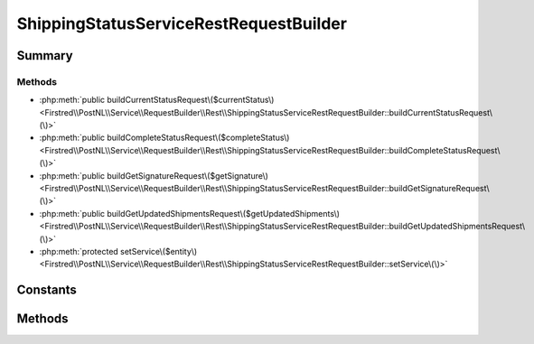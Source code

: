 .. rst-class:: phpdoctorst

.. role:: php(code)
	:language: php


ShippingStatusServiceRestRequestBuilder
=======================================


.. php:namespace:: Firstred\PostNL\Service\RequestBuilder\Rest

.. php:class:: ShippingStatusServiceRestRequestBuilder


	:Parent:
		:php:class:`Firstred\\PostNL\\Service\\RequestBuilder\\Rest\\AbstractRestRequestBuilder`
	
	:Implements:
		:php:interface:`Firstred\\PostNL\\Service\\RequestBuilder\\ShippingStatusServiceRequestBuilderInterface` 
	


Summary
-------

Methods
~~~~~~~

* :php:meth:`public buildCurrentStatusRequest\($currentStatus\)<Firstred\\PostNL\\Service\\RequestBuilder\\Rest\\ShippingStatusServiceRestRequestBuilder::buildCurrentStatusRequest\(\)>`
* :php:meth:`public buildCompleteStatusRequest\($completeStatus\)<Firstred\\PostNL\\Service\\RequestBuilder\\Rest\\ShippingStatusServiceRestRequestBuilder::buildCompleteStatusRequest\(\)>`
* :php:meth:`public buildGetSignatureRequest\($getSignature\)<Firstred\\PostNL\\Service\\RequestBuilder\\Rest\\ShippingStatusServiceRestRequestBuilder::buildGetSignatureRequest\(\)>`
* :php:meth:`public buildGetUpdatedShipmentsRequest\($getUpdatedShipments\)<Firstred\\PostNL\\Service\\RequestBuilder\\Rest\\ShippingStatusServiceRestRequestBuilder::buildGetUpdatedShipmentsRequest\(\)>`
* :php:meth:`protected setService\($entity\)<Firstred\\PostNL\\Service\\RequestBuilder\\Rest\\ShippingStatusServiceRestRequestBuilder::setService\(\)>`


Constants
---------

.. php:const:: LIVE_ENDPOINT = \'https://api\.postnl\.nl/shipment/v2/status\'



.. php:const:: SANDBOX_ENDPOINT = \'https://api\-sandbox\.postnl\.nl/shipment/v2/status\'



Methods
-------

.. rst-class:: public

	.. php:method:: public buildCurrentStatusRequest(\\Firstred\\PostNL\\Entity\\Request\\CurrentStatusByReference|\\Firstred\\PostNL\\Entity\\Request\\CurrentStatus $currentStatus)
	
		.. rst-class:: phpdoc-description
		
			| Build the \'get current status\' HTTP request\.
			
			| This function auto\-detects and adjusts the following requests:
			| \- CurrentStatus
			| \- CurrentStatusByReference
			
		
		
		:Throws: :any:`\\Firstred\\PostNL\\Exception\\InvalidArgumentException <Firstred\\PostNL\\Exception\\InvalidArgumentException>` 
		:Throws: :any:`\\Firstred\\PostNL\\Exception\\InvalidConfigurationException <Firstred\\PostNL\\Exception\\InvalidConfigurationException>` 
		:Throws: :any:`\\Firstred\\PostNL\\Exception\\InvalidArgumentException <Firstred\\PostNL\\Exception\\InvalidArgumentException>` 
		:Throws: :any:`\\Firstred\\PostNL\\Exception\\InvalidConfigurationException <Firstred\\PostNL\\Exception\\InvalidConfigurationException>` 
		:Since: 2.0.0 
	
	

.. rst-class:: public

	.. php:method:: public buildCompleteStatusRequest( $completeStatus)
	
		.. rst-class:: phpdoc-description
		
			| Build the \'get complete status\' HTTP request\.
			
			| This function auto\-detects and adjusts the following requests:
			| \- CompleteStatus
			| \- CompleteStatusByReference
			| \- CompleteStatusByPhase
			| \- CompleteStatusByStatus
			
		
		
		:Parameters:
			* **$completeStatus** (:any:`Firstred\\PostNL\\Entity\\Request\\CompleteStatus <Firstred\\PostNL\\Entity\\Request\\CompleteStatus>`)  

		
		:Returns: :any:`\\Psr\\Http\\Message\\RequestInterface <Psr\\Http\\Message\\RequestInterface>` 
		:Throws: :any:`\\Firstred\\PostNL\\Exception\\InvalidArgumentException <Firstred\\PostNL\\Exception\\InvalidArgumentException>` 
		:Throws: :any:`\\Firstred\\PostNL\\Exception\\InvalidConfigurationException <Firstred\\PostNL\\Exception\\InvalidConfigurationException>` 
		:Throws: :any:`\\Firstred\\PostNL\\Exception\\InvalidArgumentException <Firstred\\PostNL\\Exception\\InvalidArgumentException>` 
		:Throws: :any:`\\Firstred\\PostNL\\Exception\\InvalidConfigurationException <Firstred\\PostNL\\Exception\\InvalidConfigurationException>` 
		:Since: 2.0.0 
	
	

.. rst-class:: public

	.. php:method:: public buildGetSignatureRequest( $getSignature)
	
		.. rst-class:: phpdoc-description
		
			| Build the \'get signature\' HTTP request\.
			
		
		
		:Parameters:
			* **$getSignature** (:any:`Firstred\\PostNL\\Entity\\Request\\GetSignature <Firstred\\PostNL\\Entity\\Request\\GetSignature>`)  

		
		:Returns: :any:`\\Psr\\Http\\Message\\RequestInterface <Psr\\Http\\Message\\RequestInterface>` 
		:Throws: :any:`\\Firstred\\PostNL\\Exception\\InvalidArgumentException <Firstred\\PostNL\\Exception\\InvalidArgumentException>` 
		:Throws: :any:`\\Firstred\\PostNL\\Exception\\InvalidConfigurationException <Firstred\\PostNL\\Exception\\InvalidConfigurationException>` 
		:Throws: :any:`\\Firstred\\PostNL\\Exception\\InvalidArgumentException <Firstred\\PostNL\\Exception\\InvalidArgumentException>` 
		:Throws: :any:`\\Firstred\\PostNL\\Exception\\InvalidConfigurationException <Firstred\\PostNL\\Exception\\InvalidConfigurationException>` 
		:Since: 2.0.0 
	
	

.. rst-class:: public

	.. php:method:: public buildGetUpdatedShipmentsRequest( $getUpdatedShipments)
	
		.. rst-class:: phpdoc-description
		
			| Build the \'get updated shipments\' HTTP request\.
			
		
		
		:Parameters:
			* **$getUpdatedShipments** (:any:`Firstred\\PostNL\\Entity\\Request\\GetUpdatedShipments <Firstred\\PostNL\\Entity\\Request\\GetUpdatedShipments>`)  

		
		:Returns: :any:`\\Psr\\Http\\Message\\RequestInterface <Psr\\Http\\Message\\RequestInterface>` 
		:Throws: :any:`\\Firstred\\PostNL\\Exception\\InvalidArgumentException <Firstred\\PostNL\\Exception\\InvalidArgumentException>` 
		:Throws: :any:`\\Firstred\\PostNL\\Exception\\InvalidConfigurationException <Firstred\\PostNL\\Exception\\InvalidConfigurationException>` 
		:Throws: :any:`\\Firstred\\PostNL\\Exception\\InvalidArgumentException <Firstred\\PostNL\\Exception\\InvalidArgumentException>` 
		:Throws: :any:`\\Firstred\\PostNL\\Exception\\InvalidConfigurationException <Firstred\\PostNL\\Exception\\InvalidConfigurationException>` 
		:Since: 2.0.0 
	
	

.. rst-class:: protected

	.. php:method:: protected setService( $entity)
	
		.. rst-class:: phpdoc-description
		
			| Set this service on the given entity\.
			
			| This lets the entity know for which service it should serialize\.
			
		
		
		:Parameters:
			* **$entity** (:any:`Firstred\\PostNL\\Entity\\AbstractEntity <Firstred\\PostNL\\Entity\\AbstractEntity>`)  

		
		:Returns: void 
		:Throws: :any:`\\Firstred\\PostNL\\Exception\\InvalidArgumentException <Firstred\\PostNL\\Exception\\InvalidArgumentException>` 
		:Throws: :any:`\\Firstred\\PostNL\\Exception\\InvalidConfigurationException <Firstred\\PostNL\\Exception\\InvalidConfigurationException>` 
		:Throws: :any:`\\Firstred\\PostNL\\Exception\\InvalidArgumentException <Firstred\\PostNL\\Exception\\InvalidArgumentException>` 
		:Throws: :any:`\\Firstred\\PostNL\\Exception\\InvalidConfigurationException <Firstred\\PostNL\\Exception\\InvalidConfigurationException>` 
		:Since: 2.0.0 
	
	

